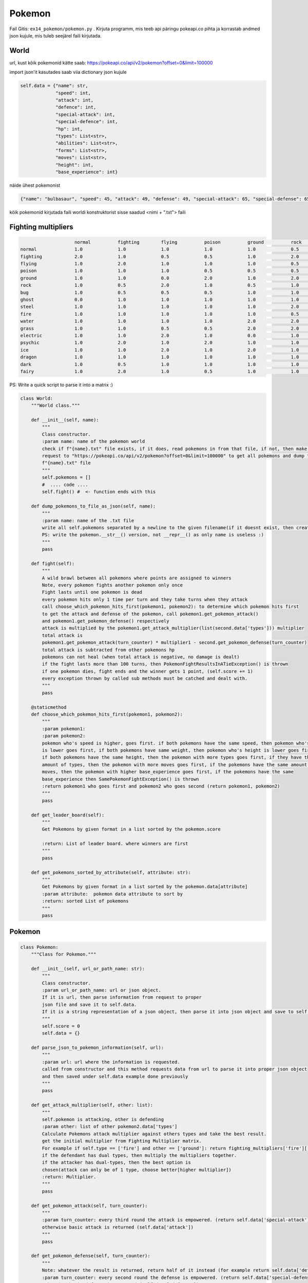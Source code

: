 Pokemon
========

Fail Gitis: ``ex14_pokemon/pokemon.py`` .
Kirjuta programm, mis teeb api päringu pokeapi.co pihta ja korrastab andmed json kujule, mis tuleb seejärel faili kirjutada.


World
----

url, kust kõik pokemonid kätte saab: https://pokeapi.co/api/v2/pokemon?offset=0&limit=100000

import json'it kasutades saab viia dictionary json kujule

.. code-block:: python

        self.data = {"name": str,
                     "speed": int,
                     "attack": int,
                     "defence": int,
                     "special-attack": int,
                     "special-defence": int,
                     "hp": int,
                     "types": List<str>,
                     "abilities": List<str>,
                     "forms": List<str>,
                     "moves": List<str>,
                     "height": int,
                     "base_experience": int}

näide ühest pokemonist

.. code-block:: python

    {"name": "bulbasaur", "speed": 45, "attack": 49, "defense": 49, "special-attack": 65, "special-defense": 65, "hp": 45, "types": ["poison", "grass"], "abilities": ["chlorophyll", "overgrow"], "forms": ["bulbasaur"], "moves": ["razor-wind", "swords-dance", "cut", "bind", "vine-whip", "headbutt", "tackle", "body-slam", "take-down", "double-edge", "growl", "strength", "mega-drain", "leech-seed", "growth", "razor-leaf", "solar-beam", "poison-powder", "sleep-powder", "petal-dance", "string-shot", "toxic", "rage", "mimic", "double-team", "defense-curl", "light-screen", "reflect", "bide", "sludge", "skull-bash", "amnesia", "flash", "rest", "substitute", "snore", "curse", "protect", "sludge-bomb", "mud-slap", "giga-drain", "endure", "charm", "swagger", "fury-cutter", "attract", "sleep-talk", "return", "frustration", "safeguard", "sweet-scent", "synthesis", "hidden-power", "sunny-day", "rock-smash", "facade", "nature-power", "ingrain", "knock-off", "secret-power", "grass-whistle", "bullet-seed", "magical-leaf", "natural-gift", "worry-seed", "seed-bomb", "energy-ball", "leaf-storm", "power-whip", "captivate", "grass-knot", "venoshock", "round", "echoed-voice", "grass-pledge", "work-up", "grassy-terrain", "confide"], "height": 7, "weight": 69, "base_experience": 64}

kõik pokemonid kirjutada faili worldi konstruktorist sisse saadud <nimi + ".txt"> faili


Fighting multipliers
----

.. code-block:: python

                        normal		fighting	flying		poison		ground		rock		bug		ghost		steel		fire		water		grass	        electric	psychic		ice		dragon		dark		fairy
    normal		1.0		1.0		1.0		1.0		1.0		0.5		1.0		0.0		0.5		1.0		1.0		1.0		1.0		1.0		1.0		1.0		1.0		1.0
    fighting    	2.0		1.0		0.5		0.5		1.0		2.0		0.5		0.0		2.0		1.0		1.0		1.0		1.0		0.5		2.0		1.0		2.0		0.5
    flying		1.0		2.0		1.0		1.0		1.0		0.5		2.0		1.0		0.5		1.0		1.0		2.0		0.5		1.0		1.0		1.0		1.0		1.0
    poison		1.0		1.0		1.0		0.5		0.5		0.5		1.0		0.5		0.0		1.0		1.0		2.0		1.0		1.0		1.0		1.0		1.0		2.0
    ground		1.0		1.0		0.0		2.0		1.0		2.0		0.5		1.0		2.0		2.0		1.0		0.5		2.0		1.0		1.0		1.0		1.0		1.0
    rock		1.0		0.5		2.0		1.0		0.5		1.0		2.0		1.0		0.5		2.0		1.0		1.0		1.0		1.0		2.0		1.0		1.0		1.0
    bug                 1.0		0.5		0.5		0.5		1.0		1.0		1.0		0.5		0.5		0.5		1.0		2.0		1.0		2.0		1.0		1.0		2.0		0.5
    ghost		0.0		1.0		1.0		1.0		1.0		1.0		1.0		2.0		1.0		1.0		1.0		1.0		1.0		2.0		1.0		1.0		0.5		1.0
    steel		1.0		1.0		1.0		1.0		1.0		2.0		1.0		1.0		0.5		0.5		0.5		1.0		0.5		1.0		2.0		1.0		1.0		2.0
    fire		1.0		1.0		1.0		1.0		1.0		0.5		2.0		1.0		2.0		0.5		0.5		2.0		1.0		1.0		2.0		0.5		1.0		1.0
    water		1.0		1.0		1.0		1.0		2.0		2.0		1.0		1.0		1.0		2.0		0.5		0.5		1.0		1.0		1.0		0.5		1.0		1.0
    grass		1.0		1.0		0.5		0.5		2.0		2.0		0.5		1.0		0.5		0.5		2.0		0.5		1.0		1.0		1.0		0.5		1.0		1.0
    electric            1.0		1.0		2.0		1.0		0.0		1.0		1.0		1.0		1.0		1.0		2.0		0.5		0.5		1.0		1.0		0.5		1.0		1.0
    psychic		1.0		2.0		1.0		2.0		1.0		1.0		1.0		1.0		0.5		1.0		1.0		1.0		1.0		0.5		1.0		1.0		0.0		1.0
    ice                 1.0		1.0		2.0		1.0		2.0		1.0		1.0		1.0		0.5		0.5		0.5		2.0		1.0		1.0		0.5		2.0		1.0		1.0
    dragon		1.0		1.0		1.0		1.0		1.0		1.0		1.0		1.0		0.5		1.0		1.0		1.0		1.0		1.0		1.0		2.0		1.0		0.0
    dark		1.0		0.5		1.0		1.0		1.0		1.0		1.0		2.0		1.0		1.0		1.0		1.0		1.0		2.0		1.0		1.0		0.5		0.5
    fairy		1.0		2.0		1.0		0.5		1.0		1.0		1.0		1.0		0.5		0.5		1.0		1.0		1.0		1.0		1.0		2.0		2.0		1.0

PS: Write a quick script to parse it into a matrix :)

.. code-block:: python

    class World:
        """World class."""

        def __init__(self, name):
            """
            Class constructor.
            :param name: name of the pokemon world
            check if f"{name}.txt" file exists, if it does, read pokemons in from that file, if not, then make a api
            request to "https://pokeapi.co/api/v2/pokemon?offset=0&limit=100000" to get all pokemons and dump them to
            f"{name}.txt" file
            """
            self.pokemons = []
            #  .... code ....
            self.fight() #  <- function ends with this

        def dump_pokemons_to_file_as_json(self, name):
            """
            :param name: name of the .txt file
            write all self.pokemons separated by a newline to the given filename(if it doesnt exist, then create one)
            PS: write the pokemon.__str__() version, not __repr__() as only name is useless :)
            """
            pass

        def fight(self):
            """
            A wild brawl between all pokemons where points are assigned to winners
            Note, every pokemon fights another pokemon only once
            Fight lasts until one pokemon is dead
            every pokemon hits only 1 time per turn and they take turns when they attack
            call choose_which_pokemon_hits_first(pokemon1, pokemon2): to determine which pokemon hits first
            to get the attack and defense of the pokemon, call pokemon1.get_pokemon_attack()
            and pokemon1.get_pokemon_defense() respectively
            attack is multiplied by the pokemon1.get_attack_multiplier(list(second.data['types'])) multiplier
            total attack is
            pokemon1.get_pokemon_attack(turn_counter) * multiplier1 - second.get_pokemon_defense(turn_counter)
            total attack is subtracted from other pokemons hp
            pokemons can not heal (when total attack is negative, no damage is dealt)
            if the fight lasts more than 100 turns, then PokemonFightResultsInATieException() is thrown
            if one pokemon dies, fight ends and the winner gets 1 point, (self.score += 1)
            every exception thrown by called sub methods must be catched and dealt with.
            """
            pass

        @staticmethod
        def choose_which_pokemon_hits_first(pokemon1, pokemon2):
            """
            :param pokemon1:
            :param pokemon2:
            pokemon who's speed is higher, goes first. if both pokemons have the same speed, then pokemon who's weight
            is lower goes first, if both pokemons have same weight, then pokemon who's height is lower goes first,
            if both pokemons have the same height, then the pokemon with more types goes first, if they have the same
            amount of types, then the pokemon with more moves goes first, if the pokemons have the same amount of
            moves, then the pokemon with higher base_experience goes first, if the pokemons have the same
            base_experience then SamePokemonFightException() is thrown
            :return pokemon1 who goes first and pokemon2 who goes second (return pokemon1, pokemon2)
            """
            pass

        def get_leader_board(self):
            """
            Get Pokemons by given format in a list sorted by the pokemon.score

            :return: List of leader board. where winners are first
            """
            pass

        def get_pokemons_sorted_by_attribute(self, attribute: str):
            """
            Get Pokemons by given format in a list sorted by the pokemon.data[attribute]
            :param attribute:  pokemon data attribute to sort by
            :return: sorted List of pokemons
            """
            pass


Pokemon
----

.. code-block:: python

    class Pokemon:
        """Class for Pokemon."""

        def __init__(self, url_or_path_name: str):
            """
            Class constructor.
            :param url_or_path_name: url or json object.
            If it is url, then parse information from request to proper
            json file and save it to self.data.
            If it is a string representation of a json object, then parse it into json object and save to self.data
            """
            self.score = 0
            self.data = {}

        def parse_json_to_pokemon_information(self, url):
            """
            :param url: url where the information is requested.
            called from constructor and this method requests data from url to parse it into proper json object
            and then saved under self.data example done previously
            """
            pass

        def get_attack_multiplier(self, other: list):
            """
            self.pokemon is attacking, other is defending
            :param other: list of other pokemon2.data['types']
            Calculate Pokemons attack multiplier against others types and take the best result.
            get the initial multiplier from Fighting Multiplier matrix.
            For example if self.type == ['fire'] and other == ['ground']: return fighting_multipliers['fire']['ground']
            if the defendant has dual types, then multiply the multipliers together.
            if the attacker has dual-types, then the best option is
            chosen(attack can only be of 1 type, choose better[higher multiplier])
            :return: Multiplier.
            """
            pass

        def get_pokemon_attack(self, turn_counter):
            """
            :param turn_counter: every third round the attack is empowered. (return self.data['special-attack'])
            otherwise basic attack is returned (self.data['attack'])
            """
            pass

        def get_pokemon_defense(self, turn_counter):
            """
            Note: whatever the result is returned, return half of it instead (for example return self.data['defense'] / 2)
            :param turn_counter: every second round the defense is empowered. (return self.data['special-defense'])
            otherwise basic defense is returned (self.data['defense'])
            """

        def __str__(self):
            """
            String representation of json(self.data) object.
            One way to accomplish this is to use json.dumps functionality
            :return: string version of json file with necessary information
            """
            pass

        def __repr__(self):
            """
            Object representation.

            :return: Pokemon's name in string format
            """
            pass

Exceptions
----

.. code-block:: python

    class SamePokemonFightException(Exception):
    """Custom exception thrown when same pokemons are fighting."""
    pass


    class PokemonFightResultsInATieException(Exception):
        """Custom exception thrown when the fight lasts longer than 100 rounds."""
        pass


    class NotAPokemonException(Exception):
        """Custom exception thrown when object is not a pokemon."""
        pass